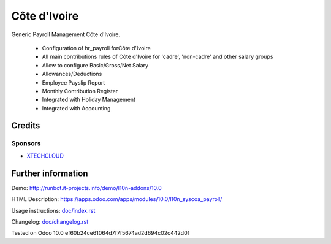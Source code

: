 =================
 Côte d'Ivoire
=================

Generic Payroll Management Côte d'Ivoire.

    * Configuration of hr_payroll forCôte d'Ivoire
    * All main contributions rules of Côte d'Ivoire for 'cadre', 'non-cadre' and other salary groups
    * Allow to configure Basic/Gross/Net Salary
    * Allowances/Deductions
    * Employee Payslip Report
    * Monthly Contribution Register
    * Integrated with Holiday Management
    * Integrated with Accounting

Credits
=======


Sponsors
--------
* `XTECHCLOUD <https://https://xtechcloud.com/>`_

Further information
===================

Demo: http://runbot.it-projects.info/demo/l10n-addons/10.0

HTML Description: https://apps.odoo.com/apps/modules/10.0/l10n_syscoa_payroll/

Usage instructions: `<doc/index.rst>`_

Changelog: `<doc/changelog.rst>`_

Tested on Odoo 10.0 ef60b24ce61064d7f7f5674ad2d694c02c442d0f
